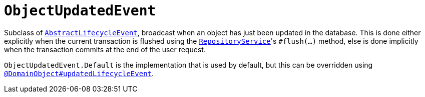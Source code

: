 [[ObjectUpdatedEvent]]
= `ObjectUpdatedEvent`

:Notice: Licensed to the Apache Software Foundation (ASF) under one or more contributor license agreements. See the NOTICE file distributed with this work for additional information regarding copyright ownership. The ASF licenses this file to you under the Apache License, Version 2.0 (the "License"); you may not use this file except in compliance with the License. You may obtain a copy of the License at. http://www.apache.org/licenses/LICENSE-2.0 . Unless required by applicable law or agreed to in writing, software distributed under the License is distributed on an "AS IS" BASIS, WITHOUT WARRANTIES OR  CONDITIONS OF ANY KIND, either express or implied. See the License for the specific language governing permissions and limitations under the License.
:page-partial:



Subclass of xref:applib-classes:events.adoc#AbstractLifecycleEvent[`AbstractLifecycleEvent`], broadcast when an object has just been updated in the database.
This is done either explicitly when the current transaction is flushed using the xref:system:generated:index/applib/services/repository/RepositoryService.adoc[`RepositoryService`]'s `#flush(...)` method, else is done implicitly when the transaction commits at the end of the user request.

`ObjectUpdatedEvent.Default` is the implementation that is used by default, but this can be overridden using xref:system:generated:index/applib/annotation/DomainObject.adoc#updatedLifecycleEvent[`@DomainObject#updatedLifecycleEvent`].

